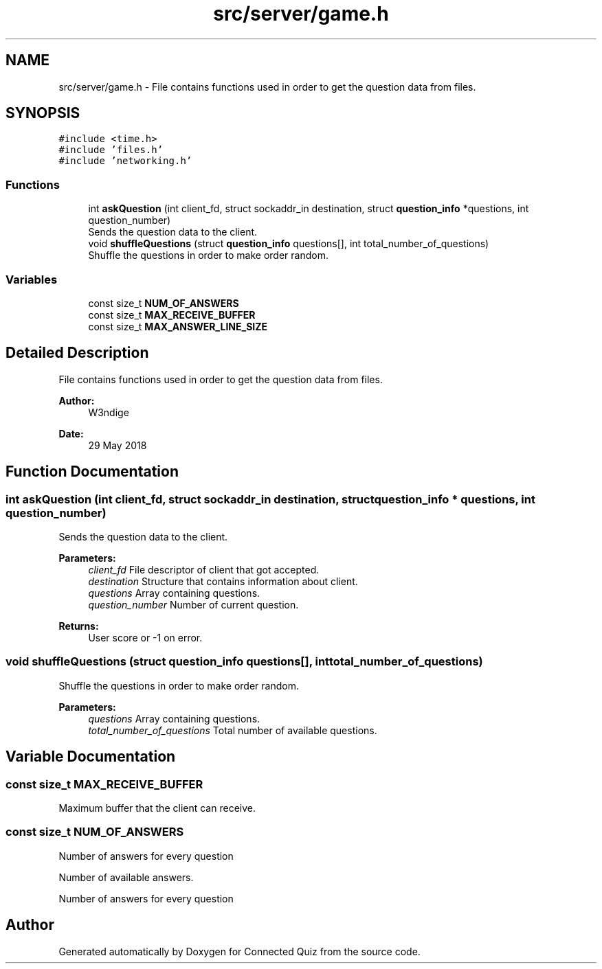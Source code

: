 .TH "src/server/game.h" 3 "Thu Jun 14 2018" "Connected Quiz" \" -*- nroff -*-
.ad l
.nh
.SH NAME
src/server/game.h \- File contains functions used in order to get the question data from files\&.  

.SH SYNOPSIS
.br
.PP
\fC#include <time\&.h>\fP
.br
\fC#include 'files\&.h'\fP
.br
\fC#include 'networking\&.h'\fP
.br

.SS "Functions"

.in +1c
.ti -1c
.RI "int \fBaskQuestion\fP (int client_fd, struct sockaddr_in destination, struct \fBquestion_info\fP *questions, int question_number)"
.br
.RI "Sends the question data to the client\&. "
.ti -1c
.RI "void \fBshuffleQuestions\fP (struct \fBquestion_info\fP questions[], int total_number_of_questions)"
.br
.RI "Shuffle the questions in order to make order random\&. "
.in -1c
.SS "Variables"

.in +1c
.ti -1c
.RI "const size_t \fBNUM_OF_ANSWERS\fP"
.br
.ti -1c
.RI "const size_t \fBMAX_RECEIVE_BUFFER\fP"
.br
.ti -1c
.RI "const size_t \fBMAX_ANSWER_LINE_SIZE\fP"
.br
.in -1c
.SH "Detailed Description"
.PP 
File contains functions used in order to get the question data from files\&. 


.PP
\fBAuthor:\fP
.RS 4
W3ndige 
.RE
.PP
\fBDate:\fP
.RS 4
29 May 2018 
.RE
.PP

.SH "Function Documentation"
.PP 
.SS "int askQuestion (int client_fd, struct sockaddr_in destination, struct \fBquestion_info\fP * questions, int question_number)"

.PP
Sends the question data to the client\&. 
.PP
\fBParameters:\fP
.RS 4
\fIclient_fd\fP File descriptor of client that got accepted\&. 
.br
\fIdestination\fP Structure that contains information about client\&. 
.br
\fIquestions\fP Array containing questions\&. 
.br
\fIquestion_number\fP Number of current question\&. 
.RE
.PP
\fBReturns:\fP
.RS 4
User score or -1 on error\&. 
.RE
.PP

.SS "void shuffleQuestions (struct \fBquestion_info\fP questions[], int total_number_of_questions)"

.PP
Shuffle the questions in order to make order random\&. 
.PP
\fBParameters:\fP
.RS 4
\fIquestions\fP Array containing questions\&. 
.br
\fItotal_number_of_questions\fP Total number of available questions\&. 
.RE
.PP

.SH "Variable Documentation"
.PP 
.SS "const size_t MAX_RECEIVE_BUFFER"
Maximum buffer that the client can receive\&. 
.SS "const size_t NUM_OF_ANSWERS"
Number of answers for every question
.PP
Number of available answers\&.
.PP
Number of answers for every question 
.SH "Author"
.PP 
Generated automatically by Doxygen for Connected Quiz from the source code\&.
